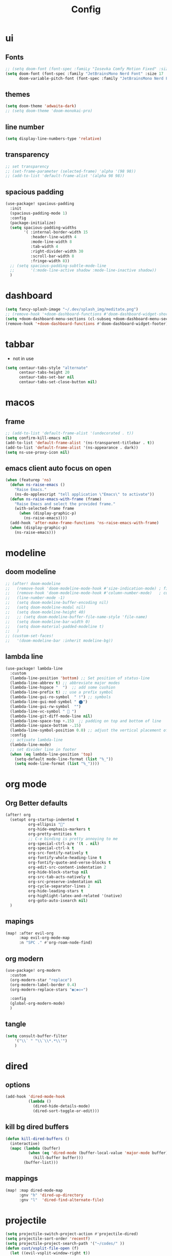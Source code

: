#+title: Config
#+property: header-args :tangle config.el

* ui
** Fonts
#+begin_src emacs-lisp
  ;; (setq doom-font (font-spec :famiLy "Iosevka Comfy Motion Fixed" :size 18 :weight 'Medium)
  (setq doom-font (font-spec :family "JetBrainsMono Nerd Font" :size 17 :weight 'SemiBold)
        doom-variable-pitch-font (font-spec :family "JetBrainsMono Nerd Font" :size 20 :weight 'Bold))
#+end_src

** themes
#+begin_src emacs-lisp
(setq doom-theme 'adwaita-dark)
;; (setq doom-theme 'doom-monokai-pro)
#+end_src

** line number
#+begin_src emacs-lisp
(setq display-line-numbers-type 'relative)
#+end_src
** transparency
#+begin_src emacs-lisp
;; set transparency
;; (set-frame-parameter (selected-frame) 'alpha '(98 98))
;; (add-to-list 'default-frame-alist '(alpha 98 98))
#+end_src
** spacious padding
#+begin_src emacs-lisp
(use-package! spacious-padding
  :init
  (spacious-padding-mode 1)
  :config
  (package-initialize)
  (setq spacious-padding-widths
        '( :internal-border-width 15
           :header-line-width 4
           :mode-line-width 8
           :tab-width 4
           :right-divider-width 30
           :scroll-bar-width 8
           :fringe-width 8))
  ;; (setq spacious-padding-subtle-mode-line
  ;;       '(:mode-line-active shadow :mode-line-inactive shadow))
  )
#+end_src
* dashboard
#+begin_src emacs-lisp
(setq fancy-splash-image "~/.dev/splash_img/meditate.png")
;; (remove-hook '+doom-dashboard-functions #'doom-dashboard-widget-shortmenu)
(setq +doom-dashboard-menu-sections (cl-subseq +doom-dashboard-menu-sections 0 1))
(remove-hook '+doom-dashboard-functions #'doom-dashboard-widget-footer)
#+end_src

* tabbar
+ not in use
#+begin_src emacs-lisp
(setq centaur-tabs-style "alternate"
      centaur-tabs-height 20
      centaur-tabs-set-bar nil
      centaur-tabs-set-close-button nil)
#+end_src

* macos
** frame
#+begin_src emacs-lisp
;; (add-to-list 'default-frame-alist '(undecorated . t))
(setq confirm-kill-emacs nil)
(add-to-list 'default-frame-alist '(ns-transparent-titlebar . t))
(add-to-list 'default-frame-alist '(ns-appearance . dark))
(setq ns-use-proxy-icon nil)
#+end_src

** emacs client auto focus on open
#+begin_src emacs-lisp
(when (featurep 'ns)
  (defun ns-raise-emacs ()
    "Raise Emacs."
    (ns-do-applescript "tell application \"Emacs\" to activate"))
  (defun ns-raise-emacs-with-frame (frame)
    "Raise Emacs and select the provided frame."
    (with-selected-frame frame
      (when (display-graphic-p)
        (ns-raise-emacs))))
  (add-hook 'after-make-frame-functions 'ns-raise-emacs-with-frame)
  (when (display-graphic-p)
    (ns-raise-emacs)))
#+end_src

* modeline
** doom modeline
#+begin_src emacs-lisp
;; (after! doom-modeline
;;   (remove-hook 'doom-modeline-mode-hook #'size-indication-mode) ; filesize in modeline
;;   (remove-hook 'doom-modeline-mode-hook #'column-number-mode)   ; cursor column in modeline
;;   (line-number-mode -1)
;;   (setq doom-modeline-buffer-encoding nil)
;;   (setq doom-modeline-modal nil)
;;   (setq doom-modeline-height 40)
;;   ;; (setq doom-modeline-buffer-file-name-style 'file-name)
;;   (setq doom-modeline-bar-width 0)
;;   (setq doom-material-padded-modeline t)
;;   )
;; (custom-set-faces!
;;   '(doom-modeline-bar :inherit modeline-bg))
#+end_src

** lambda line
#+begin_src emacs-lisp
(use-package! lambda-line
  :custom
  (lambda-line-position 'bottom) ;; Set position of status-line
  (lambda-line-abbrev t) ;; abbreviate major modes
  (lambda-line-hspace "  ")  ;; add some cushion
  (lambda-line-prefix t) ;; use a prefix symbol
  (lambda-line-gui-ro-symbol  " !") ;; symbols
  (lambda-line-gui-mod-symbol " ⬤")
  (lambda-line-gui-rw-symbol  "")
  (lambda-line-vc-symbol "  ")
  (lambda-line-git-diff-mode-line nil)
  (lambda-line-space-top +.15)  ;; padding on top and bottom of line
  (lambda-line-space-bottom -.15)
  (lambda-line-symbol-position 0.0) ;; adjust the vertical placement of symbol
  :config
  ;; activate lambda-line
  (lambda-line-mode)
  ;; set divider line in footer
  (when (eq lambda-line-position 'top)
    (setq-default mode-line-format (list "%_"))
    (setq mode-line-format (list "%_"))))
#+end_src

* org mode
** Org Better defaults
#+begin_src emacs-lisp
(after! org
  (setopt org-startup-indented t
          org-ellipsis ""
          org-hide-emphasis-markers t
          org-pretty-entities t
          ;; C-e binding is pretty annoying to me
          org-special-ctrl-a/e '(t . nil)
          org-special-ctrl-k t
          org-src-fontify-natively t
          org-fontify-whole-heading-line t
          org-fontify-quote-and-verse-blocks t
          org-edit-src-content-indentation 2
          org-hide-block-startup nil
          org-src-tab-acts-natively t
          org-src-preserve-indentation nil
          org-cycle-separator-lines 2
          org-hide-leading-stars t
          org-highlight-latex-and-related '(native)
          org-goto-auto-isearch nil)
  )
#+end_src

** mapings
#+begin_src emacs-lisp
(map! :after evil-org
      :map evil-org-mode-map
      :n "SPC ." #'org-roam-node-find)
#+end_src

** org modern
#+begin_src emacs-lisp
    (use-package! org-modern
      :custom
      (org-modern-star "replace")
      (org-modern-label-border 0.4)
      (org-modern-replace-stars "◉○◈◇✳")

      :config
      (global-org-modern-mode)
      )
#+end_src

** tangle
#+begin_src emacs-lisp
  (setq consult-buffer-filter
      '("\\` " "\\`\\*.*\\'")
      )
#+end_src
* dired
** options
#+begin_src emacs-lisp
(add-hook 'dired-mode-hook
          (lambda ()
            (dired-hide-details-mode)
            (dired-sort-toggle-or-edit)))
#+end_src

** kill bg dired buffers
#+begin_src emacs-lisp
(defun kill-dired-buffers ()
  (interactive)
  (mapc (lambda (buffer)
          (when (eq 'dired-mode (buffer-local-value 'major-mode buffer))
            (kill-buffer buffer)))
        (buffer-list)))
#+end_src

** mappings
#+begin_src emacs-lisp
(map! :map dired-mode-map
      :gnv "h" 'dired-up-directory
      :gnv "l"  'dired-find-alternate-file)
#+end_src

* projectile

#+begin_src emacs-lisp
(setq projectile-switch-project-action #'projectile-dired)
(setq projectile-sort-order 'recentf)
(setq projectile-project-search-path '("~/codes/" ))
(defun cust/vsplit-file-open (f)
  (let ((evil-vsplit-window-right t))
    (+evil/window-vsplit-and-follow)
    (find-file f)))
#+end_src

* Mappings
** minibuffer
#+begin_src emacs-lisp
(define-key minibuffer-mode-map (kbd "C-v") (kbd "C-; o"))
(map! :map minibuffer-mode-map
      "C-a" #'embark-act)
#+end_src

** evil
#+begin_src emacs-lisp
(map! :after evil
      :n "C-s-p" 'previous-buffer
      :n "C-s-n" 'next-buffer
      :n "zx" 'doom/kill-other-buffers
      :n "C-f" 'consult-buffer
      :iv "C-c" 'evil-normal-state
      :n "C-h" 'evil-window-left
      :n "C-j" 'evil-window-down
      :n "C-k" 'evil-window-up
      :n "C-l" 'evil-window-right)
#+end_src

#+begin_src emacs-lisp
(map! :leader
      :desc "kill dired buffers"
      "b d" #'kill-dired-buffers)
#+end_src

** override
#+begin_src emacs-lisp
;; (map! :map 'override
;;       :n "SPC b d" #'kill-dired-buffers
;;       )
#+end_src

* completion
** corfu
#+begin_src emacs-lisp
(setq corfu-preselect 'first)
(map! :map corfu-map
      :gi "C-a" 'corfu-complete)
#+end_src

* vterm
#+begin_src emacs-lisp
;;vterm
(map! :after vterm
      :map vterm-mode-map
      :ni "ESC" #'vterm-send-escape)
#+end_src

* consult
#+begin_src emacs-lisp
(setq consult-buffer-filter
      '("\\` " "\\`\\*.*\\'")
      )
#+end_src
